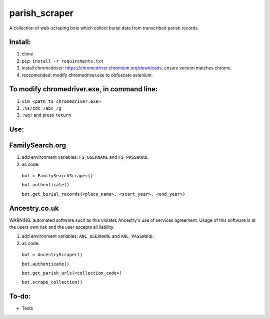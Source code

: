 ==============
parish_scraper
==============


A collection of web-scraping bots which collect burial data from transcribed parish records.

Install:
========
1. clone
2. ``pip install -r requirements.txt``
3. install chromedriver: https://chromedriver.chromium.org/downloads, ensure version matches chrome.
4. reccomended: modify chromedriver.exe to obfuscate selenium. 

To modify chromedriver.exe, in command line:
============================================
1. ``vim <path to chromedriver.exe>``
2. ``:%s/cdc_/abc_/g``
3. ``:wq!`` and press ``return``

Use:
====
FamilySearch.org
================
1. add environment variables: ``FS_USERNAME`` and ``FS_PASSWORD``.
2. as code:
  ``bot = FamilySearchScraper()``
  
  ``bot.authenticate()``
  
  ``bot.get_burial_records(<place_name>, <start_year>, <end_year>)``
  
Ancestry.co.uk
==============
WARNING: automated software such as this violates Ancestry's use of services agreement. 
Usage of this software is at the users own risk and the user accepts all liability.

1. add environment variables: ``ANC_USERNAME`` and ``ANC_PASSWORD``.
2. as code:
  ``bot = AncestryScraper()``
  
  ``bot.authenticate()``
  
  ``bot.get_parish_urls(<collection_code>)``
  
  ``bot.scrape_collection()``
To-do:
======
- Tests

